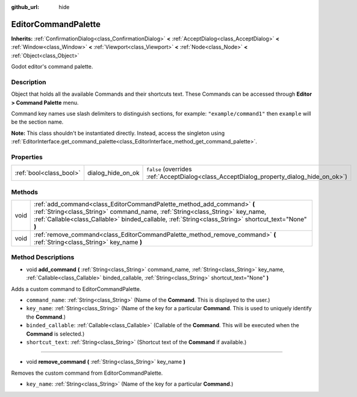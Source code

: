 :github_url: hide

.. DO NOT EDIT THIS FILE!!!
.. Generated automatically from Godot engine sources.
.. Generator: https://github.com/godotengine/godot/tree/master/doc/tools/make_rst.py.
.. XML source: https://github.com/godotengine/godot/tree/master/doc/classes/EditorCommandPalette.xml.

.. _class_EditorCommandPalette:

EditorCommandPalette
====================

**Inherits:** :ref:`ConfirmationDialog<class_ConfirmationDialog>` **<** :ref:`AcceptDialog<class_AcceptDialog>` **<** :ref:`Window<class_Window>` **<** :ref:`Viewport<class_Viewport>` **<** :ref:`Node<class_Node>` **<** :ref:`Object<class_Object>`

Godot editor's command palette.

Description
-----------

Object that holds all the available Commands and their shortcuts text. These Commands can be accessed through **Editor > Command Palette** menu.

Command key names use slash delimiters to distinguish sections, for example: ``"example/command1"`` then ``example`` will be the section name.


.. tabs::

 .. code-tab:: gdscript

    var command_palette = get_editor_interface().get_command_palette()
    # external_command is a function that will be called with the command is executed.
    var command_callable = Callable(self, "external_command").bind(arguments)
    command_palette.add_command("command", "test/command",command_callable)

 .. code-tab:: csharp

    EditorCommandPalette commandPalette = GetEditorInterface().GetCommandPalette();
    // ExternalCommand is a function that will be called with the command is executed.
    Callable commandCallable = new Callable(this, nameof(ExternalCommand));
    commandPalette.AddCommand("command", "test/command", commandCallable)



\ **Note:** This class shouldn't be instantiated directly. Instead, access the singleton using :ref:`EditorInterface.get_command_palette<class_EditorInterface_method_get_command_palette>`.

Properties
----------

+-------------------------+-------------------+------------------------------------------------------------------------------------------+
| :ref:`bool<class_bool>` | dialog_hide_on_ok | ``false`` (overrides :ref:`AcceptDialog<class_AcceptDialog_property_dialog_hide_on_ok>`) |
+-------------------------+-------------------+------------------------------------------------------------------------------------------+

Methods
-------

+------+-----------------------------------------------------------------------------------------------------------------------------------------------------------------------------------------------------------------------------------------------------------------+
| void | :ref:`add_command<class_EditorCommandPalette_method_add_command>` **(** :ref:`String<class_String>` command_name, :ref:`String<class_String>` key_name, :ref:`Callable<class_Callable>` binded_callable, :ref:`String<class_String>` shortcut_text="None" **)** |
+------+-----------------------------------------------------------------------------------------------------------------------------------------------------------------------------------------------------------------------------------------------------------------+
| void | :ref:`remove_command<class_EditorCommandPalette_method_remove_command>` **(** :ref:`String<class_String>` key_name **)**                                                                                                                                        |
+------+-----------------------------------------------------------------------------------------------------------------------------------------------------------------------------------------------------------------------------------------------------------------+

Method Descriptions
-------------------

.. _class_EditorCommandPalette_method_add_command:

- void **add_command** **(** :ref:`String<class_String>` command_name, :ref:`String<class_String>` key_name, :ref:`Callable<class_Callable>` binded_callable, :ref:`String<class_String>` shortcut_text="None" **)**

Adds a custom command to EditorCommandPalette.

- ``command_name``: :ref:`String<class_String>` (Name of the **Command**. This is displayed to the user.)

- ``key_name``: :ref:`String<class_String>` (Name of the key for a particular **Command**. This is used to uniquely identify the **Command**.)

- ``binded_callable``: :ref:`Callable<class_Callable>` (Callable of the **Command**. This will be executed when the **Command** is selected.)

- ``shortcut_text``: :ref:`String<class_String>` (Shortcut text of the **Command** if available.)

----

.. _class_EditorCommandPalette_method_remove_command:

- void **remove_command** **(** :ref:`String<class_String>` key_name **)**

Removes the custom command from EditorCommandPalette.

- ``key_name``: :ref:`String<class_String>` (Name of the key for a particular **Command**.)

.. |virtual| replace:: :abbr:`virtual (This method should typically be overridden by the user to have any effect.)`
.. |const| replace:: :abbr:`const (This method has no side effects. It doesn't modify any of the instance's member variables.)`
.. |vararg| replace:: :abbr:`vararg (This method accepts any number of arguments after the ones described here.)`
.. |constructor| replace:: :abbr:`constructor (This method is used to construct a type.)`
.. |static| replace:: :abbr:`static (This method doesn't need an instance to be called, so it can be called directly using the class name.)`
.. |operator| replace:: :abbr:`operator (This method describes a valid operator to use with this type as left-hand operand.)`
